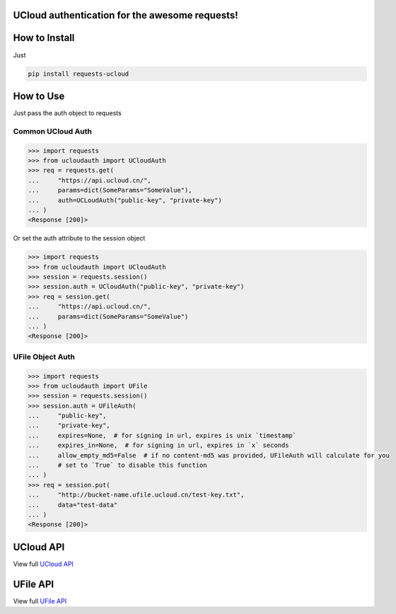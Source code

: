 UCloud authentication for the awesome requests!
-----------------------------------------------

.. image:: https://travis-ci.org/SkyLothar/requests-ucloud.svg?branch=master
    :target: https://travis-ci.org/SkyLothar/requests-ucloud

.. image:: https://coveralls.io/repos/SkyLothar/requests-ucloud/badge.png
    :target: https://coveralls.io/r/SkyLothar/requests-ucloud

.. image:: https://requires.io/github/SkyLothar/requests-ucloud/requirements.svg?branch=master
    :target: https://requires.io/github/SkyLothar/requests-ucloud/requirements/?branch=master

.. image:: https://pypip.in/py_versions/requests-ucloud/badge.svg?style=flat
    :target: https://pypi.python.org/pypi/requests-ucloud/
    :alt: Supported Python versions

.. image:: https://pypip.in/license/requests-ucloud/badge.svg?style=flat
    :target: https://pypi.python.org/pypi/requests-ucloud/
    :alt: License


How to Install
--------------
Just

.. code-block:: bash

   pip install requests-ucloud

How to Use
----------
Just pass the auth object to requests

Common UCloud Auth
^^^^^^^^^^^^^^^^^^

.. code-block:: python

    >>> import requests
    >>> from ucloudauth import UCloudAuth
    >>> req = requests.get(
    ...     "https://api.ucloud.cn/",
    ...     params=dict(SomeParams="SomeValue"),
    ...     auth=UCLoudAuth("public-key", "private-key")
    ... )
    <Response [200]>

Or set the auth attribute to the session object

.. code-block:: python

    >>> import requests
    >>> from ucloudauth import UCloudAuth
    >>> session = requests.session()
    >>> session.auth = UCloudAuth("public-key", "private-key")
    >>> req = session.get(
    ...     "https://api.ucloud.cn/",
    ...     params=dict(SomeParams="SomeValue")
    ... )
    <Response [200]>

UFile Object Auth
^^^^^^^^^^^^^^^^^

.. code-block:: python

    >>> import requests
    >>> from ucloudauth import UFile
    >>> session = requests.session()
    >>> session.auth = UFileAuth(
    ...     "public-key",
    ...     "private-key",
    ...     expires=None,  # for signing in url, expires is unix `timestamp`
    ...     expires_in=None,  # for signing in url, expires in `x` seconds
    ...     allow_empty_md5=False  # if no content-md5 was provided, UFileAuth will calculate for you
    ...     # set to `True` to disable this function
    ... )
    >>> req = session.put(
    ...     "http://bucket-name.ufile.ucloud.cn/test-key.txt",
    ...     data="test-data"
    ... )
    <Response [200]>

UCloud API
----------
View full `UCloud API`_

UFile API
----------
View full `UFile API`_

.. _UCloud API: http://docs.ucloud.cn/api/apilist.html
.. _UFile API: http://docs.ucloud.cn/api/ufile/index.html
